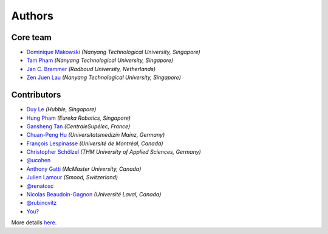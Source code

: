 =======
Authors
=======

Core team
----------------

* `Dominique Makowski <https://github.com/DominiqueMakowski>`_ *(Nanyang Technological University, Singapore)*
* `Tam Pham <https://github.com/Tam-Pham>`_ *(Nanyang Technological University, Singapore)*
* `Jan C. Brammer <https://github.com/JohnDoenut>`_ *(Radboud University, Netherlands)*
* `Zen Juen Lau <https://github.com/zen-juen>`_ *(Nanyang Technological University, Singapore)*

Contributors
------------

* `Duy Le <https://github.com/duylp>`_ *(Hubble, Singapore)*
* `Hung Pham <https://github.com/hungpham2511>`_ *(Eureka Robotics, Singapore)*
* `Gansheng Tan <https://github.com/GanshengT>`_ *(CentraleSupélec, France)*
* `Chuan-Peng Hu <https://github.com/hcp4715>`_ *(Universitatsmedizin Mainz, Germany)*
* `François Lespinasse <https://github.com/sangfrois>`_ *(Université de Montréal, Canada)*
* `Christopher Schölzel <https://github.com/CSchoel>`_ *(THM University of Applied Sciences, Germany)*
* `@ucohen <https://github.com/ucohen>`_
* `Anthony Gatti <https://github.com/gattia>`_ *(McMaster University, Canada)*
* `Julien Lamour <https://github.com/lamourj>`_ *(Smood, Switzerland)*
* `@renatosc <https://github.com/renatosc>`_
* `Nicolas Beaudoin-Gagnon <https://github.com/Fegalf>`_ *(Université Laval, Canada)*
* `@rubinovitz <https://github.com/rubinovitz>`_
* `You? <https://neurokit2.readthedocs.io/en/latest/contributing.html>`_

More details `here <https://github.com/neuropsychology/NeuroKit/graphs/contributors>`_.
